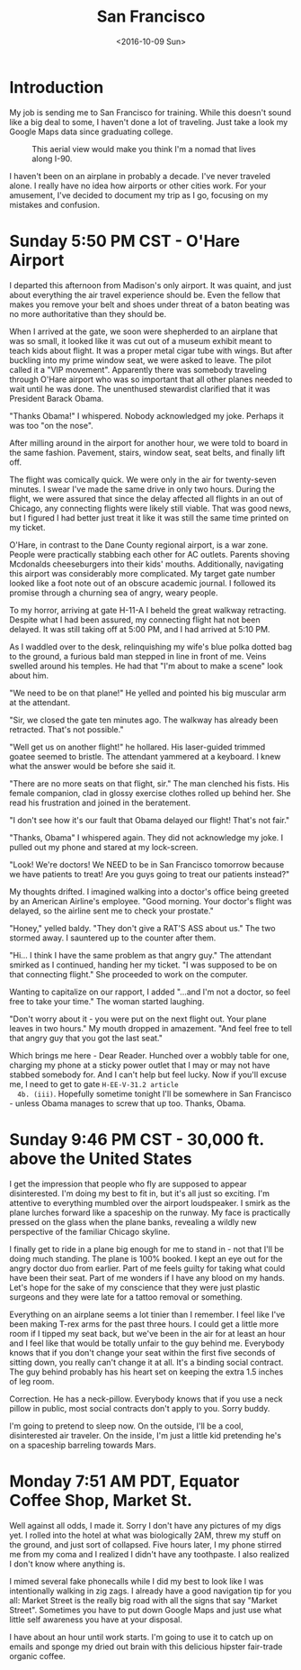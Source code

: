 #+TITLE: San Francisco
#+DATE: <2016-10-09 Sun>
#+STARTUP: showeverything

* Introduction

  My job is sending me to San Francisco for training.  While this
  doesn't sound like a big deal to some, I haven't done a lot of
  traveling.  Just take a look my Google Maps data since graduating
  college.

  #+CAPTION: This aerial view would make you think I'm a nomad that lives along I-90.
  [[file:images/well-traveled.jpg]]

  I haven't been on an airplane in probably a decade.  I've never
  traveled alone.  I really have no idea how airports or other cities
  work.  For your amusement, I've decided to document my trip as I go,
  focusing on my mistakes and confusion.

* Sunday 5:50 PM CST - O'Hare Airport

  I departed this afternoon from Madison's only airport.  It was
  quaint, and just about everything the air travel experience should
  be.  Even the fellow that makes you remove your belt and shoes under
  threat of a baton beating was no more authoritative than they should
  be.

  When I arrived at the gate, we soon were shepherded to an airplane
  that was so small, it looked like it was cut out of a museum exhibit
  meant to teach kids about flight.  It was a proper metal cigar tube
  with wings.  But after buckling into my prime window seat, we were
  asked to leave.  The pilot called it a "VIP movement".  Apparently
  there was somebody traveling through O'Hare airport who was so
  important that all other planes needed to wait until he was done.
  The unenthused stewardist clarified that it was President Barack
  Obama.

  "Thanks Obama!" I whispered.  Nobody acknowledged my joke.  Perhaps
  it was too "on the nose".

  After milling around in the airport for another hour, we were told
  to board in the same fashion.  Pavement, stairs, window seat,
  seat belts, and finally lift off.

  The flight was comically quick.  We were only in the air for
  twenty-seven minutes.  I swear I've made the same drive in only two
  hours.  During the flight, we were assured that since the delay
  affected all flights in an out of Chicago, any connecting flights
  were likely still viable.  That was good news, but I figured I had
  better just treat it like it was still the same time printed on my
  ticket.

  O'Hare, in contrast to the Dane County regional airport, is a war
  zone.  People were practically stabbing each other for AC outlets.
  Parents shoving Mcdonalds cheeseburgers into their kids' mouths.
  Additionally, navigating this airport was considerably more
  complicated.  My target gate number looked like a foot note out of
  an obscure academic journal.  I followed its promise through a
  churning sea of angry, weary people.

  To my horror, arriving at gate H-11-A I beheld the great walkway
  retracting.  Despite what I had been assured, my connecting flight
  hat not been delayed.  It was still taking off at 5:00 PM, and I had
  arrived at 5:10 PM.

  As I waddled over to the desk, relinquishing my wife's blue polka
  dotted bag to the ground, a furious bald man stepped in line in
  front of me.  Veins swelled around his temples.  He had that "I'm
  about to make a scene" look about him.

  "We need to be on that plane!"  He yelled and pointed his big
  muscular arm at the attendant.

  "Sir, we closed the gate ten minutes ago.  The walkway has already
  been retracted.  That's not possible."

  "Well get us on another flight!" he hollared.  His laser-guided
  trimmed goatee seemed to bristle.  The attendant yammered at a
  keyboard.  I knew what the answer would be before she said it.

  "There are no more seats on that flight, sir."  The man clenched his
  fists.  His female companion, clad in glossy exercise clothes rolled
  up behind her.  She read his frustration and joined in the
  beratement.

  "I don't see how it's our fault that Obama delayed our flight!
  That's not fair."

  "Thanks, Obama" I whispered again.  They did not acknowledge my
  joke.  I pulled out my phone and stared at my lock-screen.

  "Look!  We're doctors!  We NEED to be in San Francisco tomorrow
  because we have patients to treat!  Are you guys going to treat our
  patients instead?"

  My thoughts drifted.  I imagined walking into a doctor's office
  being greeted by an American Airline's employee.  "Good morning.
  Your doctor's flight was delayed, so the airline sent me to check
  your prostate."

  "Honey," yelled baldy.  "They don't give a RAT'S ASS about us."  The
  two stormed away.  I sauntered up to the counter after them.

  "Hi... I think I have the same problem as that angry guy."  The
  attendant smirked as I continued, handing her my ticket.  "I was
  supposed to be on that connecting flight."  She proceeded to work on
  the computer.

  Wanting to capitalize on our rapport, I added "...and I'm not a
  doctor, so feel free to take your time."  The woman started
  laughing.

  "Don't worry about it - you were put on the next flight out.  Your
  plane leaves in two hours."  My mouth dropped in amazement.  "And
  feel free to tell that angry guy that you got the last seat."

  Which brings me here - Dear Reader.  Hunched over a wobbly table for
  one, charging my phone at a sticky power outlet that I may or may not
  have stabbed somebody for.  And I can't help but feel lucky.  Now if
  you'll excuse me, I need to get to gate =H-EE-V-31.2 article
  4b. (iii)=.  Hopefully sometime tonight I'll be somewhere in San
  Francisco - unless Obama manages to screw that up too.  Thanks,
  Obama.

* Sunday 9:46 PM CST - 30,000 ft. above the United States

  I get the impression that people who fly are supposed to appear
  disinterested.  I'm doing my best to fit in, but it's all just so
  exciting.  I'm attentive to everything mumbled over the airport
  loudspeaker.  I smirk as the plane lurches forward like a spaceship
  on the runway.  My face is practically pressed on the glass when the
  plane banks, revealing a wildly new perspective of the familiar
  Chicago skyline.

  I finally get to ride in a plane big enough for me to stand in - not
  that I'll be doing much standing.  The plane is 100% booked.  I kept
  an eye out for the angry doctor duo from earlier.  Part of me feels
  guilty for taking what could have been their seat.  Part of me
  wonders if I have any blood on my hands.  Let's hope for the sake of
  my conscience that they were just plastic surgeons and they were
  late for a tattoo removal or something.

  Everything on an airplane seems a lot tinier than I remember.  I
  feel like I've been making T-rex arms for the past three hours.  I
  could get a little more room if I tipped my seat back, but we've
  been in the air for at least an hour and I feel like that would be
  totally unfair to the guy behind me.  Everybody knows that if you
  don't change your seat within the first five seconds of sitting
  down, you really can't change it at all.  It's a binding social
  contract.  The guy behind probably has his heart set on keeping the
  extra 1.5 inches of leg room.

  Correction.  He has a neck-pillow.  Everybody knows that if you use
  a neck pillow in public, most social contracts don't apply to you.
  Sorry buddy.

  I'm going to pretend to sleep now.  On the outside, I'll be a cool,
  disinterested air traveler.  On the inside, I'm just a little kid
  pretending he's on a spaceship barreling towards Mars.

* Monday 7:51 AM PDT, Equator Coffee Shop, Market St.

  Well against all odds, I made it. Sorry I don't have any pictures of
  my digs yet.  I rolled into the hotel at what was biologically 2AM,
  threw my stuff on the ground, and just sort of collapsed.  Five
  hours later, I my phone stirred me from my coma and I realized I
  didn't have any toothpaste.  I also realized I don't know where
  anything is.

  I mimed several fake phonecalls while I did my best to look like I
  was intentionally walking in zig zags.  I already have a good
  navigation tip for you all: Market Street is the really big road
  with all the signs that say "Market Street".  Sometimes you have to
  put down Google Maps and just use what little self awareness you
  have at your disposal.

  I have about an hour until work starts.  I'm going to use it to
  catch up on emails and sponge my dried out brain with this delicious
  hipster fair-trade organic coffee.
